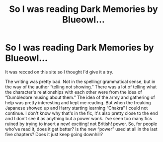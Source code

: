 #+TITLE: So I was reading Dark Memories by Blueowl...

* So I was reading Dark Memories by Blueowl...
:PROPERTIES:
:Score: 3
:DateUnix: 1589210496.0
:DateShort: 2020-May-11
:END:
It was recced on this site so I thought I'd give it a try.

The writing was pretty bad. Not in the spelling/ grammatical sense, but in the way of the author “telling not showing.” There was a lot of telling what the character's relationships with each other were from the idea of “Dumbledore musing about them.” The idea of the army and gathering of help was pretty interesting and kept me reading. But when the freaking Japanese showed up and Harry starting learning “Chakra” I could not continue. I don't know why that's in the fic, it's also pretty close to the end and I don't see it as anything but a power wank. I've seen too many fics ruined by trying to insert a new! exciting! not British! power. So, for people who've read it, does it get better? Is the new “power” used at all in the last five chapters? Does it just keep going downhill?

